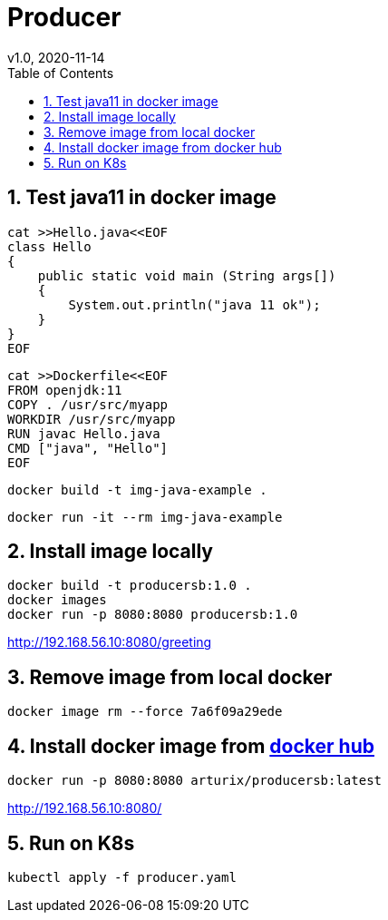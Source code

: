 = Producer
v1.0, 2020-11-14
:toc:
:example-caption!:
:sectnums:
:sectnumlevels: 7
:icons: font
:source-highlighter: prettify

== Test java11 in docker image
[source]
----
cat >>Hello.java<<EOF
class Hello
{
    public static void main (String args[])
    {
        System.out.println("java 11 ok");
    }
}
EOF
----
[source]
----
cat >>Dockerfile<<EOF
FROM openjdk:11
COPY . /usr/src/myapp
WORKDIR /usr/src/myapp
RUN javac Hello.java
CMD ["java", "Hello"]
EOF
----
[source]
docker build -t img-java-example .

[source]
docker run -it --rm img-java-example

== Install image locally

[source]
docker build -t producersb:1.0 .
docker images
docker run -p 8080:8080 producersb:1.0

http://192.168.56.10:8080/greeting

== Remove image from local docker
[source]
docker image rm --force 7a6f09a29ede

== Install docker image from link:https://hub.docker.com/repository/docker/arturix/producersb[docker hub]
[source]
docker run -p 8080:8080 arturix/producersb:latest

http://192.168.56.10:8080/

== Run on K8s
[source]
kubectl apply -f producer.yaml

